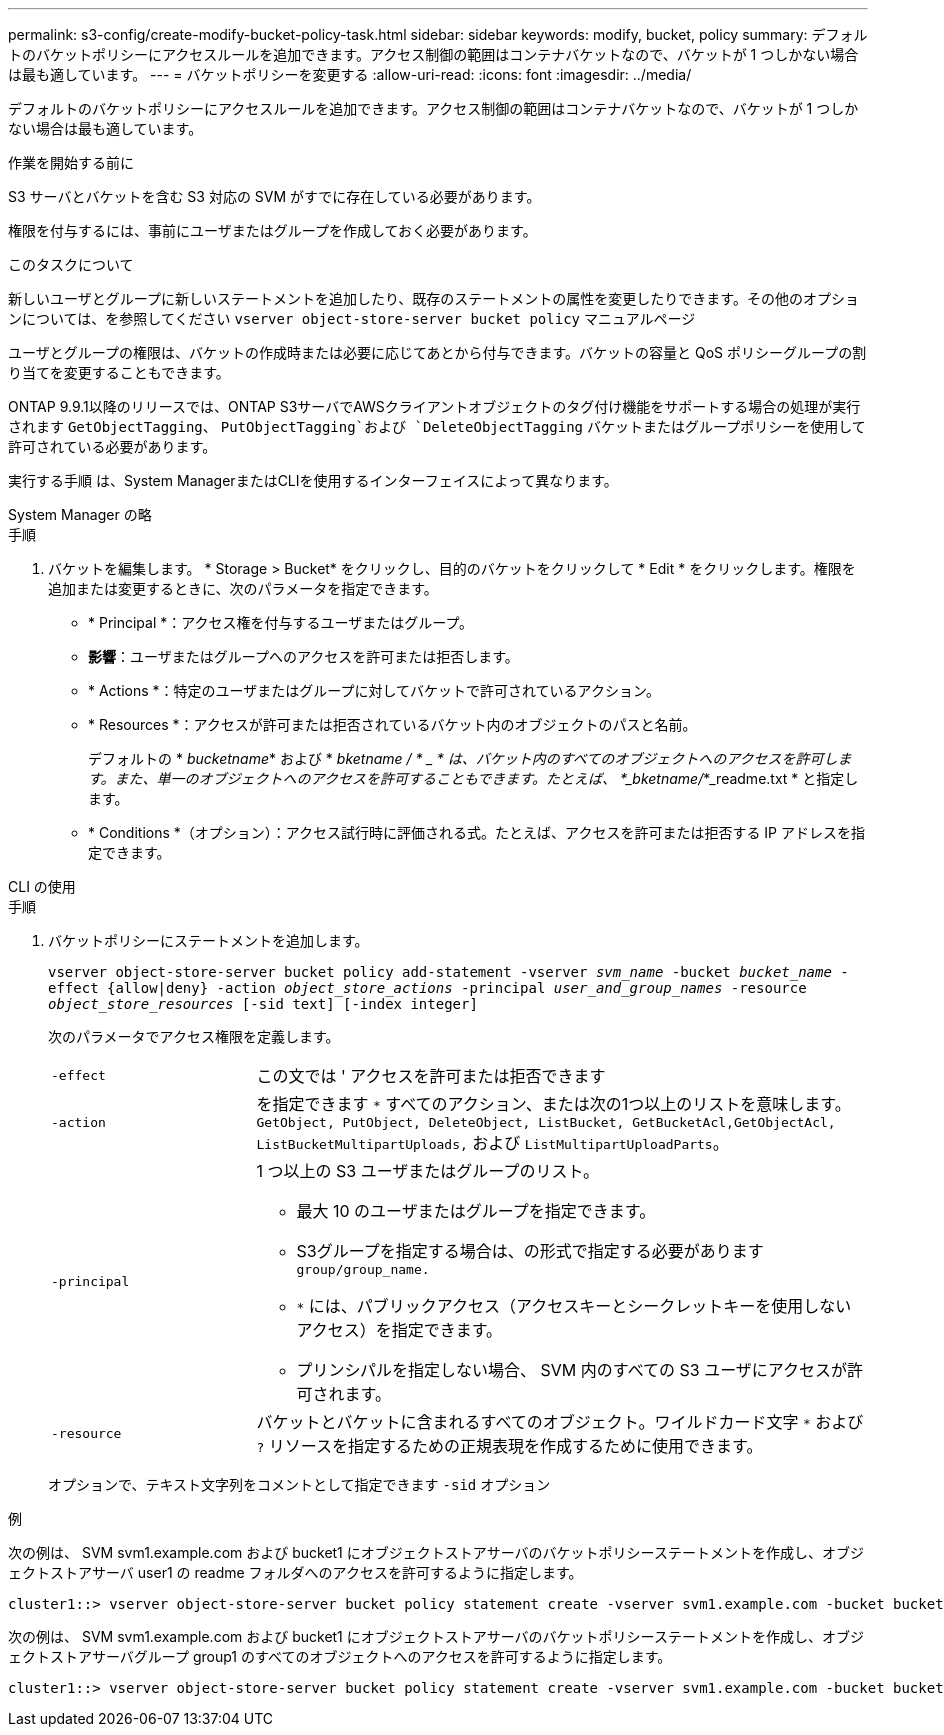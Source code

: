 ---
permalink: s3-config/create-modify-bucket-policy-task.html 
sidebar: sidebar 
keywords: modify, bucket, policy 
summary: デフォルトのバケットポリシーにアクセスルールを追加できます。アクセス制御の範囲はコンテナバケットなので、バケットが 1 つしかない場合は最も適しています。 
---
= バケットポリシーを変更する
:allow-uri-read: 
:icons: font
:imagesdir: ../media/


[role="lead"]
デフォルトのバケットポリシーにアクセスルールを追加できます。アクセス制御の範囲はコンテナバケットなので、バケットが 1 つしかない場合は最も適しています。

.作業を開始する前に
S3 サーバとバケットを含む S3 対応の SVM がすでに存在している必要があります。

権限を付与するには、事前にユーザまたはグループを作成しておく必要があります。

.このタスクについて
新しいユーザとグループに新しいステートメントを追加したり、既存のステートメントの属性を変更したりできます。その他のオプションについては、を参照してください `vserver object-store-server bucket policy` マニュアルページ

ユーザとグループの権限は、バケットの作成時または必要に応じてあとから付与できます。バケットの容量と QoS ポリシーグループの割り当てを変更することもできます。

ONTAP 9.9.1以降のリリースでは、ONTAP S3サーバでAWSクライアントオブジェクトのタグ付け機能をサポートする場合の処理が実行されます `GetObjectTagging`、 `PutObjectTagging`および `DeleteObjectTagging` バケットまたはグループポリシーを使用して許可されている必要があります。

実行する手順 は、System ManagerまたはCLIを使用するインターフェイスによって異なります。

[role="tabbed-block"]
====
.System Manager の略
--
.手順
. バケットを編集します。 * Storage > Bucket* をクリックし、目的のバケットをクリックして * Edit * をクリックします。権限を追加または変更するときに、次のパラメータを指定できます。
+
** * Principal *：アクセス権を付与するユーザまたはグループ。
** *影響*：ユーザまたはグループへのアクセスを許可または拒否します。
** * Actions *：特定のユーザまたはグループに対してバケットで許可されているアクション。
** * Resources *：アクセスが許可または拒否されているバケット内のオブジェクトのパスと名前。
+
デフォルトの * _bucketname_* および * _bketname / * _ * は、バケット内のすべてのオブジェクトへのアクセスを許可します。また、単一のオブジェクトへのアクセスを許可することもできます。たとえば、 *_bketname/_*_readme.txt * と指定します。

** * Conditions *（オプション）：アクセス試行時に評価される式。たとえば、アクセスを許可または拒否する IP アドレスを指定できます。




--
.CLI の使用
--
.手順
. バケットポリシーにステートメントを追加します。
+
`vserver object-store-server bucket policy add-statement -vserver _svm_name_ -bucket _bucket_name_ -effect {allow|deny} -action _object_store_actions_ -principal _user_and_group_names_ -resource _object_store_resources_ [-sid text] [-index integer]`

+
次のパラメータでアクセス権限を定義します。

+
[cols="1,3"]
|===


 a| 
`-effect`
 a| 
この文では ' アクセスを許可または拒否できます



 a| 
`-action`
 a| 
を指定できます `*` すべてのアクション、または次の1つ以上のリストを意味します。 `GetObject, PutObject, DeleteObject, ListBucket, GetBucketAcl,GetObjectAcl, ListBucketMultipartUploads,` および `ListMultipartUploadParts`。



 a| 
`-principal`
 a| 
1 つ以上の S3 ユーザまたはグループのリスト。

** 最大 10 のユーザまたはグループを指定できます。
** S3グループを指定する場合は、の形式で指定する必要があります `group/group_name.`
** `*` には、パブリックアクセス（アクセスキーとシークレットキーを使用しないアクセス）を指定できます。
** プリンシパルを指定しない場合、 SVM 内のすべての S3 ユーザにアクセスが許可されます。




 a| 
`-resource`
 a| 
バケットとバケットに含まれるすべてのオブジェクト。ワイルドカード文字 `*` および `?` リソースを指定するための正規表現を作成するために使用できます。

|===
+
オプションで、テキスト文字列をコメントとして指定できます `-sid` オプション



.例
次の例は、 SVM svm1.example.com および bucket1 にオブジェクトストアサーバのバケットポリシーステートメントを作成し、オブジェクトストアサーバ user1 の readme フォルダへのアクセスを許可するように指定します。

[listing]
----
cluster1::> vserver object-store-server bucket policy statement create -vserver svm1.example.com -bucket bucket1 -effect allow -action GetObject,PutObject,DeleteObject,ListBucket -principal user1 -resource bucket1/readme/* -sid "fullAccessToReadmeForUser1"
----
次の例は、 SVM svm1.example.com および bucket1 にオブジェクトストアサーバのバケットポリシーステートメントを作成し、オブジェクトストアサーバグループ group1 のすべてのオブジェクトへのアクセスを許可するように指定します。

[listing]
----
cluster1::> vserver object-store-server bucket policy statement create -vserver svm1.example.com -bucket bucket1 -effect allow -action GetObject,PutObject,DeleteObject,ListBucket -principal group/group1 -resource bucket1/* -sid "fullAccessForGroup1"
----
--
====